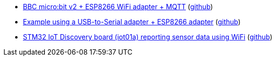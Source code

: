 * xref:examples/nrf52/microbit/esp8266/README.adoc[BBC micro:bit v2 + ESP8266 WiFi adapter + MQTT] (link:https://github.com/drogue-iot/drogue-device/tree/main/examples/nrf52/microbit/esp8266[github])
* xref:examples/std/esp8266/README.adoc[Example using a USB-to-Serial adapter + ESP8266 adapter] (link:https://github.com/drogue-iot/drogue-device/tree/main/examples/std/esp8266[github])
* xref:examples/stm32l4/iot01a/wifi/README.adoc[STM32 IoT Discovery board (iot01a) reporting sensor data using WiFi] (link:https://github.com/drogue-iot/drogue-device/tree/main/examples/stm32l4/iot01a/wifi[github])
